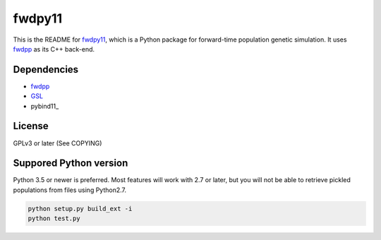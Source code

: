 fwdpy11
*************************

This is the README for fwdpy11_, which is a Python package for forward-time population genetic simulation.  It uses
fwdpp_ as its C++ back-end.

Dependencies
-----------------------

* fwdpp_
* GSL_
* pybind11_

License
-----------------------

GPLv3 or later (See COPYING)

Suppored Python version
-----------------------

Python 3.5 or newer is preferred.  Most features will work with 2.7 or later, but you will not be able to retrieve
pickled populations from files using Python2.7.  

.. code-block:: bash

    python setup.py build_ext -i
    python test.py

.. _fwdpy11: http://molpopgen.github.io/fwdpy11
.. _fwdpp: http://molpopgen.github.io/fwdpp
.. _GSL: http://gnu.org/software/gsl
